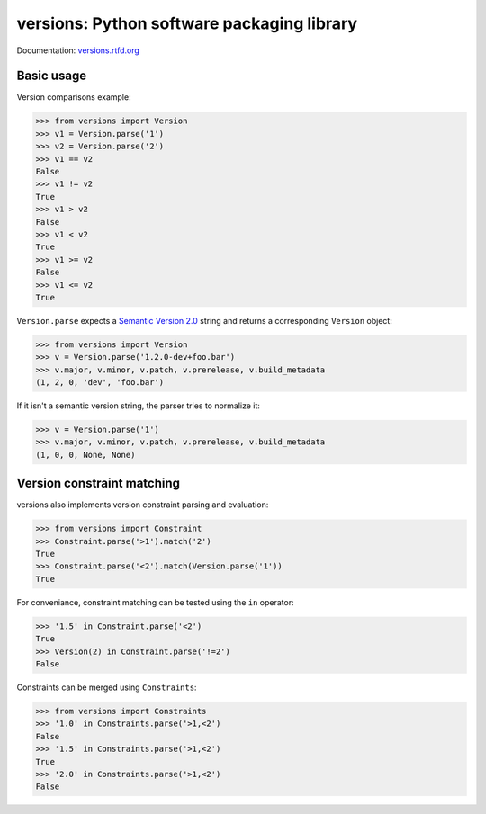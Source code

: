 versions: Python software packaging library
===========================================

.. image:: https://badge.fury.io/py/versions.png
    :target: http://badge.fury.io/py/versions

.. image:: https://pypip.in/d/versions/badge.png
    :target: https://crate.io/packages/versions/

.. image:: https://secure.travis-ci.org/pmuller/versions.png?branch=master
        :target: https://travis-ci.org/pmuller/versions

Documentation: `versions.rtfd.org <http://versions.rtfd.org/>`_

Basic usage
-----------

Version comparisons example:

.. code-block:: pycon

    >>> from versions import Version
    >>> v1 = Version.parse('1')
    >>> v2 = Version.parse('2')
    >>> v1 == v2
    False
    >>> v1 != v2
    True
    >>> v1 > v2
    False
    >>> v1 < v2
    True
    >>> v1 >= v2
    False
    >>> v1 <= v2
    True

``Version.parse`` expects a
`Semantic Version 2.0 <http://semver.org/spec/v2.0.0.html>`_ string and 
returns a corresponding ``Version`` object:

.. code-block:: pycon

    >>> from versions import Version
    >>> v = Version.parse('1.2.0-dev+foo.bar')
    >>> v.major, v.minor, v.patch, v.prerelease, v.build_metadata
    (1, 2, 0, 'dev', 'foo.bar')

If it isn't a semantic version string, the parser tries to normalize it:

.. code-block:: pycon

    >>> v = Version.parse('1')
    >>> v.major, v.minor, v.patch, v.prerelease, v.build_metadata
    (1, 0, 0, None, None)


Version constraint matching
---------------------------

versions also implements version constraint parsing and evaluation:

.. code-block:: pycon

    >>> from versions import Constraint
    >>> Constraint.parse('>1').match('2')
    True
    >>> Constraint.parse('<2').match(Version.parse('1'))
    True

For conveniance, constraint matching can be tested using the ``in`` operator:

.. code-block:: pycon

    >>> '1.5' in Constraint.parse('<2')
    True
    >>> Version(2) in Constraint.parse('!=2')
    False

Constraints can be merged using ``Constraints``:

.. code-block:: pycon

    >>> from versions import Constraints
    >>> '1.0' in Constraints.parse('>1,<2')
    False
    >>> '1.5' in Constraints.parse('>1,<2')
    True
    >>> '2.0' in Constraints.parse('>1,<2')
    False


.. image:: https://d2weczhvl823v0.cloudfront.net/pmuller/versions/trend.png
   :alt: Bitdeli badge
   :target: https://bitdeli.com/free
